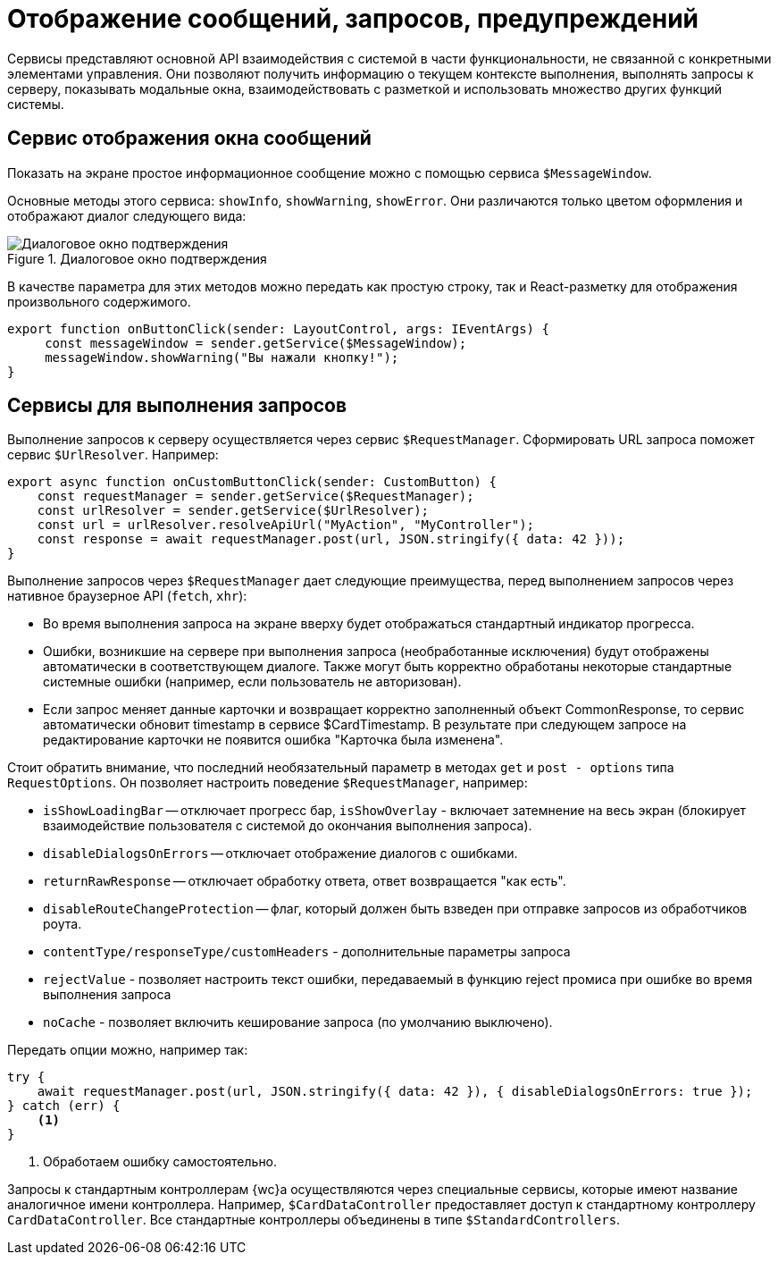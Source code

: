 = Отображение сообщений, запросов, предупреждений

Сервисы представляют основной API взаимодействия с системой в части функциональности, не связанной с конкретными элементами управления. Они позволяют получить информацию о текущем контексте выполнения, выполнять запросы к серверу, показывать модальные окна, взаимодействовать с разметкой и использовать множество других функций системы.

// При вызове обработчика `confirmationHandler` будет отображено диалоговое окно подтверждения действия:
//
// .Диалоговое окно подтверждения
// image::message-box.png[Диалоговое окно подтверждения]

[#message]
== Сервис отображения окна сообщений

Показать на экране простое информационное сообщение можно с помощью сервиса `$MessageWindow`.

Основные методы этого сервиса: `showInfo`, `showWarning`, `showError`. Они различаются только цветом оформления и отображают диалог следующего вида:

.Диалоговое окно подтверждения
image::message-box.png[Диалоговое окно подтверждения]

В качестве параметра для этих методов можно передать как простую строку, так и React-разметку для отображения произвольного содержимого.

[source,typescript]
----
export function onButtonClick(sender: LayoutControl, args: IEventArgs) {
     const messageWindow = sender.getService($MessageWindow);
     messageWindow.showWarning("Вы нажали кнопку!");
}
----

[#query]
== Сервисы для выполнения запросов

Выполнение запросов к серверу осуществляется через сервис `$RequestManager`. Сформировать URL запроса поможет сервис `$UrlResolver`. Например:

[source,typescript]
----
export async function onCustomButtonClick(sender: CustomButton) {
    const requestManager = sender.getService($RequestManager);
    const urlResolver = sender.getService($UrlResolver);
    const url = urlResolver.resolveApiUrl("MyAction", "MyController");
    const response = await requestManager.post(url, JSON.stringify({ data: 42 }));
}
----

Выполнение запросов через `$RequestManager` дает следующие преимущества, перед выполнением запросов через нативное браузерное API (`fetch`, `xhr`):

* Во время выполнения запроса на экране вверху будет отображаться стандартный индикатор прогресса.
* Ошибки, возникшие на сервере при выполнения запроса (необработанные исключения) будут отображены автоматически в соответствующем диалоге. Также могут быть корректно обработаны некоторые стандартные системные ошибки (например, если пользователь не авторизован).
* Если запрос меняет данные карточки и возвращает корректно заполненный объект CommonResponse, то сервис автоматически обновит timestamp в сервисе $CardTimestamp. В результате при следующем запросе на редактирование карточки не появится ошибка "Карточка была изменена".

Стоит обратить внимание, что последний необязательный параметр в методах `get` и `post - options` типа `RequestOptions`. Он позволяет настроить поведение `$RequestManager`, например:

* `isShowLoadingBar` -- отключает прогресс бар, `isShowOverlay` - включает затемнение на весь экран (блокирует взаимодействие пользователя с системой до окончания выполнения запроса).
* `disableDialogsOnErrors` -- отключает отображение диалогов с ошибками.
* `returnRawResponse` -- отключает обработку ответа, ответ возвращается "как есть".
* `disableRouteChangeProtection` -- флаг, который должен быть взведен при отправке запросов из обработчиков роута.
* `contentType/responseType/customHeaders` - дополнительные параметры запроса
* `rejectValue` - позволяет настроить текст ошибки, передаваемый в функцию reject промиса при ошибке во время выполнения запроса
* `noCache` - позволяет включить кеширование запроса (по умолчанию выключено).

Передать опции можно, например так:

[source,typescript]
----
try {
    await requestManager.post(url, JSON.stringify({ data: 42 }), { disableDialogsOnErrors: true });
} catch (err) {
    <.>
}
----
<.> Обработаем ошибку самостоятельно.

Запросы к стандартным контроллерам {wc}а осуществляются через специальные сервисы, которые имеют название аналогичное имени контроллера. Например, `$CardDataController` предоставляет доступ к стандартному контроллеру `CardDataController`. Все стандартные контроллеры объединены в типе `$StandardControllers`.
